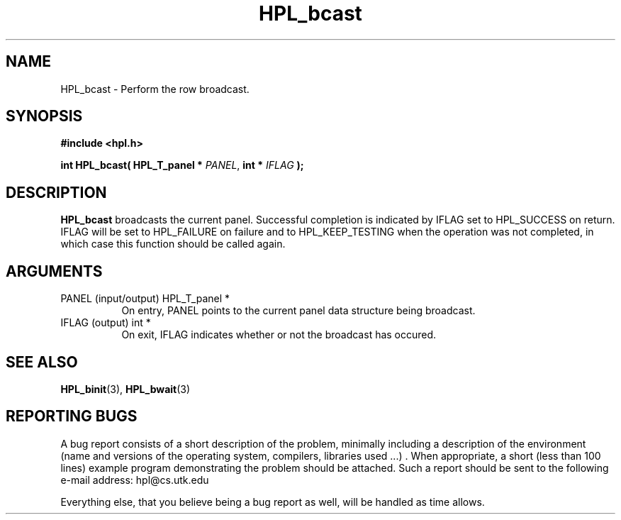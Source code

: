 .TH HPL_bcast 3 "September 27, 2000" "HPL 1.0" "HPL Library Functions"
.SH NAME
HPL_bcast \- Perform the row broadcast.
.SH SYNOPSIS
\fB\&#include <hpl.h>\fR
 
\fB\&int\fR
\fB\&HPL_bcast(\fR
\fB\&HPL_T_panel *\fR
\fI\&PANEL\fR,
\fB\&int *\fR
\fI\&IFLAG\fR
\fB\&);\fR
.SH DESCRIPTION
\fB\&HPL_bcast\fR
broadcasts  the  current  panel.  Successful  completion is
indicated by IFLAG set to HPL_SUCCESS on return. IFLAG will be set to
HPL_FAILURE on failure and to HPL_KEEP_TESTING when the operation was
not completed, in which case this function should be called again.
.SH ARGUMENTS
.TP 8
PANEL   (input/output)                HPL_T_panel *
On entry,  PANEL  points to the  current panel data structure
being broadcast.
.TP 8
IFLAG   (output)                      int *
On exit,  IFLAG  indicates  whether  or not the broadcast has
occured.
.SH SEE ALSO
.BR HPL_binit (3),
.BR HPL_bwait (3)
.SH REPORTING BUGS
A  bug report consists of a short description of the problem,
minimally  including a description of  the  environment (name
and versions  of  the operating  system, compilers, libraries
used ...) .  When appropriate,  a short (less than 100 lines)
example program demonstrating the problem should be attached.
Such a report should be sent to the following e-mail address:
hpl@cs.utk.edu                                               
                                                             
Everything else, that you believe being a bug report as well,
will be handled as time allows.                              
